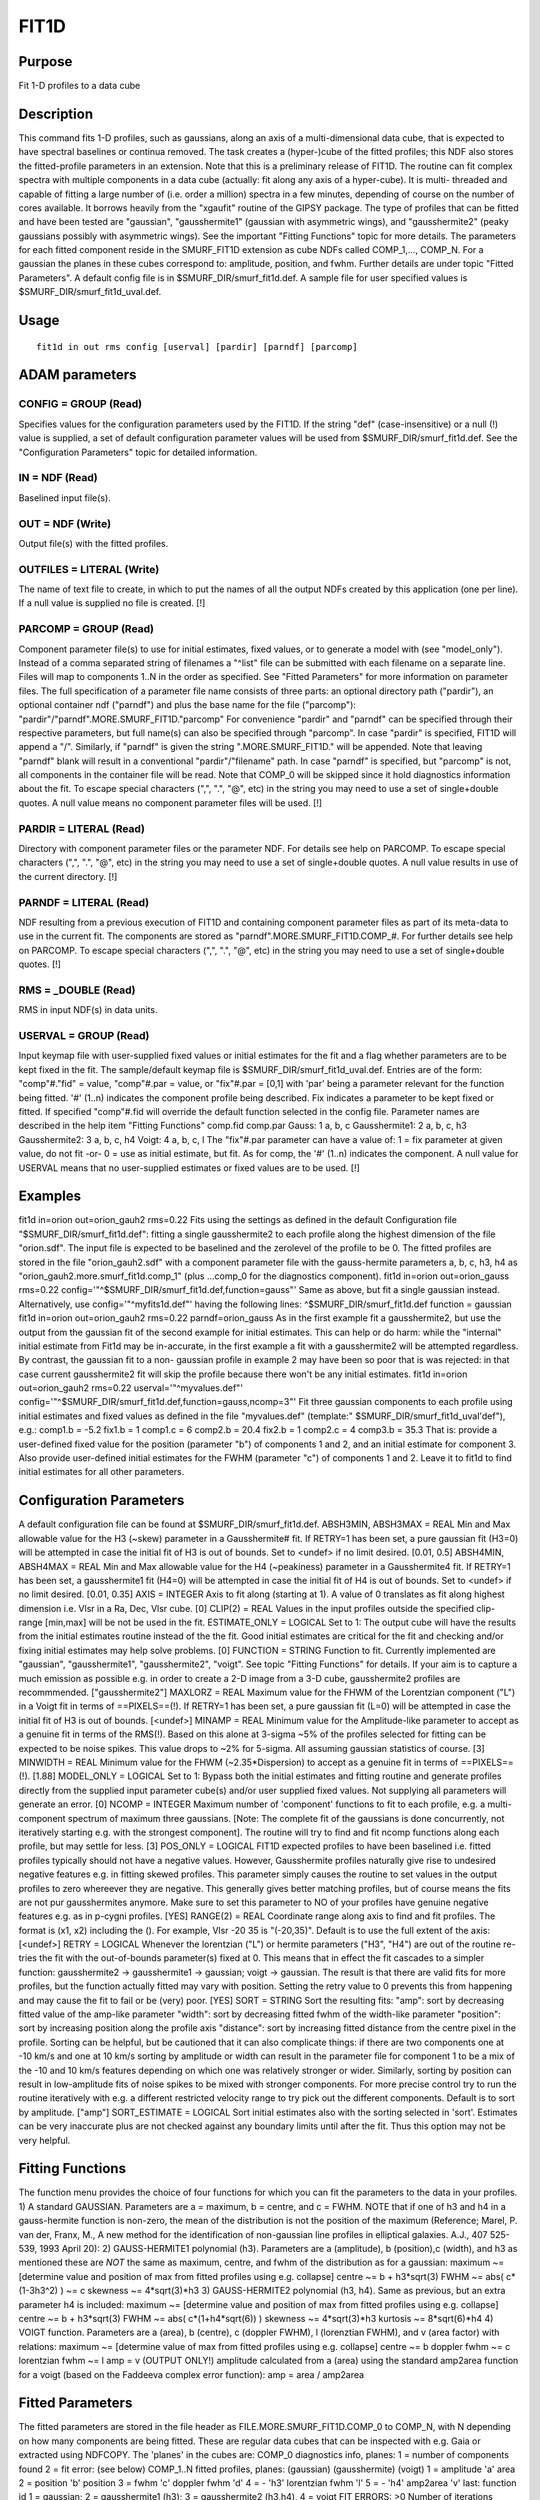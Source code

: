 

FIT1D
=====


Purpose
~~~~~~~
Fit 1-D profiles to a data cube


Description
~~~~~~~~~~~
This command fits 1-D profiles, such as gaussians, along an axis of a
multi-dimensional data cube, that is expected to have spectral
baselines or continua removed. The task creates a (hyper-)cube of the
fitted profiles; this NDF also stores the fitted-profile parameters in
an extension. Note that this is a preliminary release of FIT1D.
The routine can fit complex spectra with multiple components in a data
cube (actually: fit along any axis of a hyper-cube). It is multi-
threaded and capable of fitting a large number of (i.e. order a
million) spectra in a few minutes, depending of course on the number
of cores available. It borrows heavily from the "xgaufit" routine of
the GIPSY package.
The type of profiles that can be fitted and have been tested are
"gaussian", "gausshermite1" (gaussian with asymmetric wings), and
"gausshermite2" (peaky gaussians possibly with asymmetric wings). See
the important "Fitting Functions" topic for more details.
The parameters for each fitted component reside in the SMURF_FIT1D
extension as cube NDFs called COMP_1,..., COMP_N. For a gaussian the
planes in these cubes correspond to: amplitude, position, and fwhm.
Further details are under topic "Fitted Parameters".
A default config file is in $SMURF_DIR/smurf_fit1d.def. A sample file
for user specified values is $SMURF_DIR/smurf_fit1d_uval.def.


Usage
~~~~~


::

    
       fit1d in out rms config [userval] [pardir] [parndf] [parcomp]
       



ADAM parameters
~~~~~~~~~~~~~~~



CONFIG = GROUP (Read)
`````````````````````
Specifies values for the configuration parameters used by the FIT1D.
If the string "def" (case-insensitive) or a null (!) value is
supplied, a set of default configuration parameter values will be used
from $SMURF_DIR/smurf_fit1d.def. See the "Configuration Parameters"
topic for detailed information.



IN = NDF (Read)
```````````````
Baselined input file(s).



OUT = NDF (Write)
`````````````````
Output file(s) with the fitted profiles.



OUTFILES = LITERAL (Write)
``````````````````````````
The name of text file to create, in which to put the names of all the
output NDFs created by this application (one per line). If a null
value is supplied no file is created. [!]



PARCOMP = GROUP (Read)
``````````````````````
Component parameter file(s) to use for initial estimates, fixed
values, or to generate a model with (see "model_only"). Instead of a
comma separated string of filenames a "^list" file can be submitted
with each filename on a separate line. Files will map to components
1..N in the order as specified. See "Fitted Parameters" for more
information on parameter files.
The full specification of a parameter file name consists of three
parts: an optional directory path ("pardir"), an optional container
ndf ("parndf") and plus the base name for the file ("parcomp"):
"pardir"/"parndf".MORE.SMURF_FIT1D."parcomp" For convenience "pardir"
and "parndf" can be specified through their respective parameters, but
full name(s) can also be specified through "parcomp". In case "pardir"
is specified, FIT1D will append a "/". Similarly, if "parndf" is given
the string ".MORE.SMURF_FIT1D." will be appended. Note that leaving
"parndf" blank will result in a conventional "pardir"/"filename" path.
In case "parndf" is specified, but "parcomp" is not, all components in
the container file will be read. Note that COMP_0 will be skipped
since it hold diagnostics information about the fit.
To escape special characters (",", ".", "@", etc) in the string you
may need to use a set of single+double quotes. A null value means no
component parameter files will be used. [!]



PARDIR = LITERAL (Read)
```````````````````````
Directory with component parameter files or the parameter NDF. For
details see help on PARCOMP. To escape special characters (",", ".",
"@", etc) in the string you may need to use a set of single+double
quotes. A null value results in use of the current directory. [!]



PARNDF = LITERAL (Read)
```````````````````````
NDF resulting from a previous execution of FIT1D and containing
component parameter files as part of its meta-data to use in the
current fit. The components are stored as
"parndf".MORE.SMURF_FIT1D.COMP_#. For further details see help on
PARCOMP. To escape special characters (",", ".", "@", etc) in the
string you may need to use a set of single+double quotes. [!]



RMS = _DOUBLE (Read)
````````````````````
RMS in input NDF(s) in data units.



USERVAL = GROUP (Read)
``````````````````````
Input keymap file with user-supplied fixed values or initial estimates
for the fit and a flag whether parameters are to be kept fixed in the
fit. The sample/default keymap file is
$SMURF_DIR/smurf_fit1d_uval.def. Entries are of the form:
"comp"#."fid" = value, "comp"#.par = value, or "fix"#.par = [0,1] with
'par' being a parameter relevant for the function being fitted. '#'
(1..n) indicates the component profile being described. Fix indicates
a parameter to be kept fixed or fitted.
If specified "comp"#.fid will override the default function selected
in the config file. Parameter names are described in the help item
"Fitting Functions" comp.fid comp.par Gauss: 1 a, b, c Gausshermite1:
2 a, b, c, h3 Gausshermite2: 3 a, b, c, h4 Voigt: 4 a, b, c, l
The "fix"#.par parameter can have a value of: 1 = fix parameter at
given value, do not fit -or- 0 = use as initial estimate, but fit. As
for comp, the '#' (1..n) indicates the component.
A null value for USERVAL means that no user-supplied estimates or
fixed values are to be used. [!]



Examples
~~~~~~~~
fit1d in=orion out=orion_gauh2 rms=0.22
Fits using the settings as defined in the default Configuration file
"$SMURF_DIR/smurf_fit1d.def": fitting a single gausshermite2 to each
profile along the highest dimension of the file "orion.sdf". The input
file is expected to be baselined and the zerolevel of the profile to
be 0. The fitted profiles are stored in the file "orion_gauh2.sdf"
with a component parameter file with the gauss-hermite parameters a,
b, c, h3, h4 as "orion_gauh2.more.smurf_fit1d.comp_1" (plus ...comp_0
for the diagnostics component).
fit1d in=orion out=orion_gauss rms=0.22 \
config='"^$SMURF_DIR/smurf_fit1d.def,function=gauss"' Same as above,
but fit a single gaussian instead. Alternatively, use
config='"^myfits1d.def"' having the following lines:
^$SMURF_DIR/smurf_fit1d.def function = gaussian
fit1d in=orion out=orion_gauh2 rms=0.22 parndf=orion_gauss
As in the first example fit a gausshermite2, but use the output from
the gaussian fit of the second example for initial estimates. This can
help or do harm: while the "internal" initial estimate from Fit1d may
be in-accurate, in the first example a fit with a gausshermite2 will
be attempted regardless. By contrast, the gaussian fit to a non-
gaussian profile in example 2 may have been so poor that is was
rejected: in that case current gausshermite2 fit will skip the profile
because there won't be any initial estimates.
fit1d in=orion out=orion_gauh2 rms=0.22 userval='"^myvalues.def"' \
config='"^$SMURF_DIR/smurf_fit1d.def,function=gauss,ncomp=3"' Fit
three gaussian components to each profile using initial estimates and
fixed values as defined in the file "myvalues.def" (template:"
$SMURF_DIR/smurf_fit1d_uval'def"), e.g.: comp1.b = -5.2 fix1.b = 1
comp1.c = 6 comp2.b = 20.4 fix2.b = 1 comp2.c = 4 comp3.b = 35.3 That
is: provide a user-defined fixed value for the position (parameter
"b") of components 1 and 2, and an initial estimate for component 3.
Also provide user-defined initial estimates for the FWHM (parameter
"c") of components 1 and 2. Leave it to fit1d to find initial
estimates for all other parameters.



Configuration Parameters
~~~~~~~~~~~~~~~~~~~~~~~~
A default configuration file can be found at
$SMURF_DIR/smurf_fit1d.def. ABSH3MIN, ABSH3MAX = REAL Min and Max
allowable value for the H3 (~skew) parameter in a Gausshermite# fit.
If RETRY=1 has been set, a pure gaussian fit (H3=0) will be attempted
in case the initial fit of H3 is out of bounds. Set to <undef> if no
limit desired. [0.01, 0.5] ABSH4MIN, ABSH4MAX = REAL Min and Max
allowable value for the H4 (~peakiness) parameter in a Gausshermite4
fit. If RETRY=1 has been set, a gausshermite1 fit (H4=0) will be
attempted in case the initial fit of H4 is out of bounds. Set to
<undef> if no limit desired. [0.01, 0.35] AXIS = INTEGER Axis to fit
along (starting at 1). A value of 0 translates as fit along highest
dimension i.e. Vlsr in a Ra, Dec, Vlsr cube. [0] CLIP(2) = REAL Values
in the input profiles outside the specified clip-range [min,max] will
be not be used in the fit. ESTIMATE_ONLY = LOGICAL Set to 1: The
output cube will have the results from the initial estimates routine
instead of the the fit. Good initial estimates are critical for the
fit and checking and/or fixing initial estimates may help solve
problems. [0] FUNCTION = STRING Function to fit. Currently implemented
are "gaussian", "gausshermite1", "gausshermite2", "voigt". See topic
"Fitting Functions" for details. If your aim is to capture a much
emission as possible e.g. in order to create a 2-D image from a 3-D
cube, gausshermite2 profiles are recommmended. ["gausshermite2"]
MAXLORZ = REAL Maximum value for the FHWM of the Lorentzian component
("L") in a Voigt fit in terms of ==PIXELS==(!). If RETRY=1 has been
set, a pure gaussian fit (L=0) will be attempted in case the initial
fit of H3 is out of bounds. [<undef>] MINAMP = REAL Minimum value for
the Amplitude-like parameter to accept as a genuine fit in terms of
the RMS(!). Based on this alone at 3-sigma ~5% of the profiles
selected for fitting can be expected to be noise spikes. This value
drops to ~2% for 5-sigma. All assuming gaussian statistics of course.
[3] MINWIDTH = REAL Minimum value for the FHWM (~2.35*Dispersion) to
accept as a genuine fit in terms of ==PIXELS==(!). [1.88] MODEL_ONLY =
LOGICAL Set to 1: Bypass both the initial estimates and fitting
routine and generate profiles directly from the supplied input
parameter cube(s) and/or user supplied fixed values. Not supplying all
parameters will generate an error. [0] NCOMP = INTEGER Maximum number
of 'component' functions to fit to each profile, e.g. a multi-
component spectrum of maximum three gaussians. [Note: The complete fit
of the gaussians is done concurrently, not iteratively starting e.g.
with the strongest component]. The routine will try to find and fit
ncomp functions along each profile, but may settle for less. [3]
POS_ONLY = LOGICAL FIT1D expected profiles to have been baselined i.e.
fitted profiles typically should not have a negative values. However,
Gausshermite profiles naturally give rise to undesired negative
features e.g. in fitting skewed profiles. This parameter simply causes
the routine to set values in the output profiles to zero whereever
they are negative. This generally gives better matching profiles, but
of course means the fits are not pur gausshermites anymore. Make sure
to set this parameter to NO of your profiles have genuine negative
features e.g. as in p-cygni profiles. [YES] RANGE(2) = REAL Coordinate
range along axis to find and fit profiles. The format is (x1, x2)
including the (). For example, Vlsr -20 35 is "(-20,35)". Default is
to use the full extent of the axis: [<undef>] RETRY = LOGICAL Whenever
the lorentzian ("L") or hermite parameters ("H3", "H4") are out of the
routine re-tries the fit with the out-of-bounds parameter(s) fixed at
0. This means that in effect the fit cascades to a simpler function:
gausshermite2 -> gausshermite1 -> gaussian; voigt -> gaussian. The
result is that there are valid fits for more profiles, but the
function actually fitted may vary with position. Setting the retry
value to 0 prevents this from happening and may cause the fit to fail
or be (very) poor. [YES] SORT = STRING Sort the resulting fits: "amp":
sort by decreasing fitted value of the amp-like parameter "width":
sort by decreasing fitted fwhm of the width-like parameter "position":
sort by increasing position along the profile axis "distance": sort by
increasing fitted distance from the centre pixel in the profile.
Sorting can be helpful, but be cautioned that it can also complicate
things: if there are two components one at -10 km/s and one at 10 km/s
sorting by amplitude or width can result in the parameter file for
component 1 to be a mix of the -10 and 10 km/s features depending on
which one was relatively stronger or wider. Similarly, sorting by
position can result in low-amplitude fits of noise spikes to be mixed
with stronger components. For more precise control try to run the
routine iteratively with e.g. a different restricted velocity range to
try pick out the different components. Default is to sort by
amplitude. ["amp"] SORT_ESTIMATE = LOGICAL Sort initial estimates also
with the sorting selected in 'sort'. Estimates can be very inaccurate
plus are not checked against any boundary limits until after the fit.
Thus this option may not be very helpful.


Fitting Functions
~~~~~~~~~~~~~~~~~
The function menu provides the choice of four functions for which you
can fit the parameters to the data in your profiles.
1) A standard GAUSSIAN. Parameters are a = maximum, b = centre, and c
= FWHM.
NOTE that if one of h3 and h4 in a gauss-hermite function is non-zero,
the mean of the distribution is not the position of the maximum
(Reference; Marel, P. van der, Franx, M., A new method for the
identification of non-gaussian line profiles in elliptical galaxies.
A.J., 407 525-539, 1993 April 20):
2) GAUSS-HERMITE1 polynomial (h3). Parameters are a (amplitude), b
(position),c (width), and h3 as mentioned these are *NOT* the same as
maximum, centre, and fwhm of the distribution as for a gaussian:
maximum ~= [determine value and position of max from fitted profiles
using e.g. collapse] centre ~= b + h3*sqrt(3) FWHM ~= abs( c*(1-3h3^2)
) ~= c skewness ~= 4*sqrt(3)*h3
3) GAUSS-HERMITE2 polynomial (h3, h4). Same as previous, but an extra
parameter h4 is included: maximum ~= [determine value and position of
max from fitted profiles using e.g. collapse] centre ~= b + h3*sqrt(3)
FWHM ~= abs( c*(1+h4*sqrt(6)) ) skewness ~= 4*sqrt(3)*h3 kurtosis ~=
8*sqrt(6)*h4
4) VOIGT function. Parameters are a (area), b (centre), c (doppler
FWHM), l (lorenztian FWHM), and v (area factor) with relations:
maximum ~= [determine value of max from fitted profiles using e.g.
collapse] centre ~= b doppler fwhm ~= c lorentzian fwhm ~= l amp = v
(OUTPUT ONLY!) amplitude calculated from a (area) using the standard
amp2area function for a voigt (based on the Faddeeva complex error
function): amp = area / amp2area


Fitted Parameters
~~~~~~~~~~~~~~~~~
The fitted parameters are stored in the file header as
FILE.MORE.SMURF_FIT1D.COMP_0 to COMP_N, with N depending on how many
components are being fitted. These are regular data cubes that can be
inspected with e.g. Gaia or extracted using NDFCOPY. The 'planes' in
the cubes are:
COMP_0 diagnostics info, planes: 1 = number of components found 2 =
fit error: (see below)
COMP_1..N fitted profiles, planes: (gaussian) (gausshermite) (voigt) 1
= amplitude 'a' area 2 = position 'b' position 3 = fwhm 'c' doppler
fwhm 'd' 4 = - 'h3' lorentzian fwhm 'l' 5 = - 'h4' amp2area 'v' last:
function id 1 = gaussian; 2 = gausshermite1 (h3); 3 = gausshermite2
(h3,h4), 4 = voigt
FIT ERRORS: >0 Number of iterations needed to achieve convergence
according to TOL.

+ 1 Too many free parameters, maximum is 32.
+ 2 No free parameters.
+ 3 Not enough degrees of freedom.
+ 4 Maximum number of iterations too small to obtain a solution which
satisfies TOL.
+ 5 Diagonal of matrix contains elements which are zero.
+ 6 Determinant of the coefficient matrix is zero.
+ 7 Square root of negative number. <-10 All fitted components
  rejected due to minamp, minwidth, maxlorz, or range constraints.




Copyright
~~~~~~~~~
Copyright (C) 2006 Particle Physics and Astronomy Research Council.
Copyright (C) 2008-2012 Science and Technology Facilities Council.
Copyright (C) 2013 University of British Columbia. All Rights
Reserved.


Licence
~~~~~~~
This program is free software; you can redistribute it and/or modify
it under the terms of the GNU General Public License as published by
the Free Software Foundation; either Version 3 of the License, or (at
your option) any later version.
This program is distributed in the hope that it will be useful, but
WITHOUT ANY WARRANTY; without even the implied warranty of
MERCHANTABILITY or FITNESS FOR A PARTICULAR PURPOSE. See the GNU
General Public License for more details.
You should have received a copy of the GNU General Public License
along with this program; if not, write to the Free Software
Foundation, Inc., 59 Temple Place, Suite 330, Boston, MA 02111-1307,
USA.


